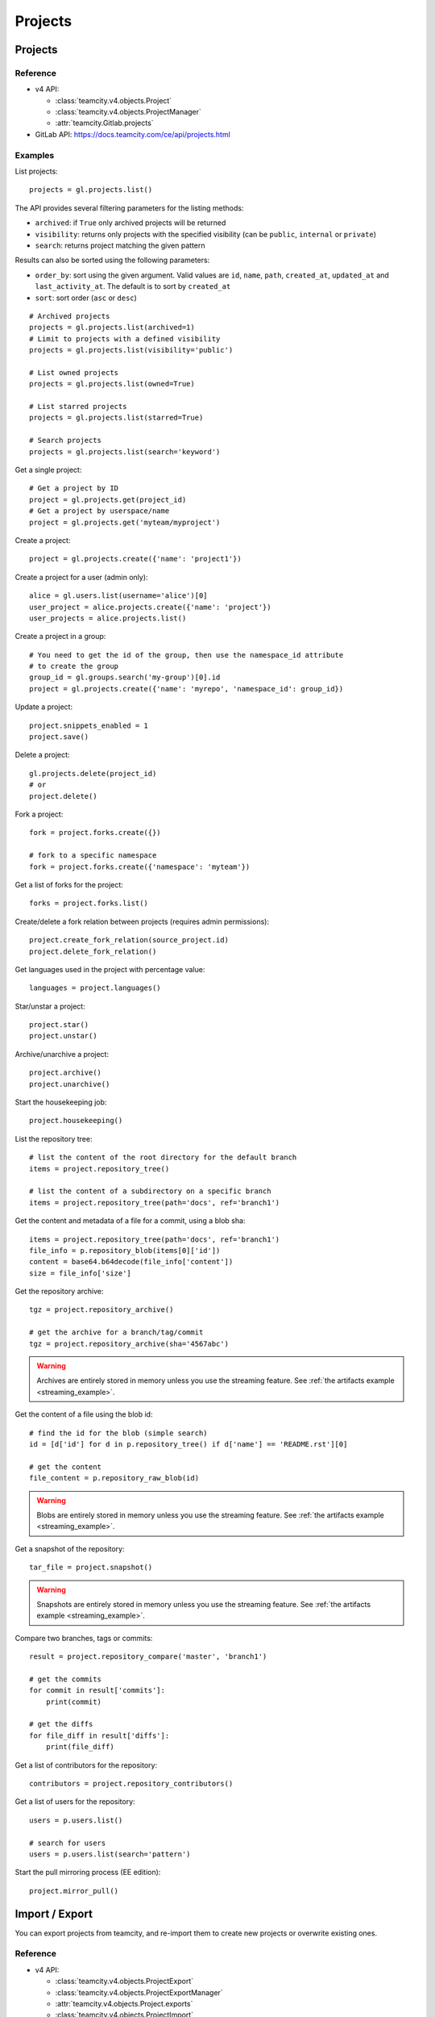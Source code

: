 ########
Projects
########

Projects
========

Reference
---------

* v4 API:

  + :class:`teamcity.v4.objects.Project`
  + :class:`teamcity.v4.objects.ProjectManager`
  + :attr:`teamcity.Gitlab.projects`

* GitLab API: https://docs.teamcity.com/ce/api/projects.html

Examples
--------

List projects::

    projects = gl.projects.list()

The API provides several filtering parameters for the listing methods:

* ``archived``: if ``True`` only archived projects will be returned
* ``visibility``: returns only projects with the specified visibility (can be
  ``public``, ``internal`` or ``private``)
* ``search``: returns project matching the given pattern

Results can also be sorted using the following parameters:

* ``order_by``: sort using the given argument. Valid values are ``id``,
  ``name``, ``path``, ``created_at``, ``updated_at`` and ``last_activity_at``.
  The default is to sort by ``created_at``
* ``sort``: sort order (``asc`` or ``desc``)

::

    # Archived projects
    projects = gl.projects.list(archived=1)
    # Limit to projects with a defined visibility
    projects = gl.projects.list(visibility='public')

    # List owned projects
    projects = gl.projects.list(owned=True)

    # List starred projects
    projects = gl.projects.list(starred=True)

    # Search projects
    projects = gl.projects.list(search='keyword')

Get a single project::

    # Get a project by ID
    project = gl.projects.get(project_id)
    # Get a project by userspace/name
    project = gl.projects.get('myteam/myproject')

Create a project::

    project = gl.projects.create({'name': 'project1'})

Create a project for a user (admin only)::

    alice = gl.users.list(username='alice')[0]
    user_project = alice.projects.create({'name': 'project'})
    user_projects = alice.projects.list()

Create a project in a group::

    # You need to get the id of the group, then use the namespace_id attribute
    # to create the group
    group_id = gl.groups.search('my-group')[0].id
    project = gl.projects.create({'name': 'myrepo', 'namespace_id': group_id})

Update a project::

    project.snippets_enabled = 1
    project.save()

Delete a project::

    gl.projects.delete(project_id)
    # or
    project.delete()

Fork a project::

    fork = project.forks.create({})

    # fork to a specific namespace
    fork = project.forks.create({'namespace': 'myteam'})

Get a list of forks for the project::

    forks = project.forks.list()

Create/delete a fork relation between projects (requires admin permissions)::

    project.create_fork_relation(source_project.id)
    project.delete_fork_relation()

Get languages used in the project with percentage value::

    languages = project.languages()

Star/unstar a project::

    project.star()
    project.unstar()

Archive/unarchive a project::

    project.archive()
    project.unarchive()

Start the housekeeping job::

    project.housekeeping()

List the repository tree::

    # list the content of the root directory for the default branch
    items = project.repository_tree()

    # list the content of a subdirectory on a specific branch
    items = project.repository_tree(path='docs', ref='branch1')

Get the content and metadata of a file for a commit, using a blob sha::

    items = project.repository_tree(path='docs', ref='branch1')
    file_info = p.repository_blob(items[0]['id'])
    content = base64.b64decode(file_info['content'])
    size = file_info['size']

Get the repository archive::

    tgz = project.repository_archive()

    # get the archive for a branch/tag/commit
    tgz = project.repository_archive(sha='4567abc')

.. warning::

   Archives are entirely stored in memory unless you use the streaming feature.
   See :ref:`the artifacts example <streaming_example>`.

Get the content of a file using the blob id::

    # find the id for the blob (simple search)
    id = [d['id'] for d in p.repository_tree() if d['name'] == 'README.rst'][0]

    # get the content
    file_content = p.repository_raw_blob(id)

.. warning::

   Blobs are entirely stored in memory unless you use the streaming feature.
   See :ref:`the artifacts example <streaming_example>`.

Get a snapshot of the repository::

    tar_file = project.snapshot()

.. warning::

   Snapshots are entirely stored in memory unless you use the streaming
   feature.  See :ref:`the artifacts example <streaming_example>`.

Compare two branches, tags or commits::

    result = project.repository_compare('master', 'branch1')

    # get the commits
    for commit in result['commits']:
        print(commit)

    # get the diffs
    for file_diff in result['diffs']:
        print(file_diff)

Get a list of contributors for the repository::

    contributors = project.repository_contributors()

Get a list of users for the repository::

    users = p.users.list()

    # search for users
    users = p.users.list(search='pattern')

Start the pull mirroring process (EE edition)::

    project.mirror_pull()

Import / Export
===============

You can export projects from teamcity, and re-import them to create new projects
or overwrite existing ones.

Reference
---------

* v4 API:

  + :class:`teamcity.v4.objects.ProjectExport`
  + :class:`teamcity.v4.objects.ProjectExportManager`
  + :attr:`teamcity.v4.objects.Project.exports`
  + :class:`teamcity.v4.objects.ProjectImport`
  + :class:`teamcity.v4.objects.ProjectImportManager`
  + :attr:`teamcity.v4.objects.Project.imports`
  + :attr:`teamcity.v4.objects.ProjectManager.import_project`

* GitLab API: https://docs.teamcity.com/ce/api/project_import_export.html

Examples
--------

A project export is an asynchronous operation. To retrieve the archive
generated by GitLab you need to:

#. Create an export using the API
#. Wait for the export to be done
#. Download the result

::

    # Create the export
    p = gl.projects.get(my_project)
    export = p.exports.create({})

    # Wait for the 'finished' status
    export.refresh()
    while export.export_status != 'finished':
        time.sleep(1)
        export.refresh()

    # Download the result
    with open('/tmp/export.tgz', 'wb') as f:
        export.download(streamed=True, action=f.write)

Import the project::

    gl.projects.import_project(open('/tmp/export.tgz', 'rb'), 'my_new_project')
    # Get a ProjectImport object to track the import status
    project_import = gl.projects.get(output['id'], lazy=True).imports.get()
    while project_import.import_status != 'finished':
        time.sleep(1)
        project_import.refresh()


Project custom attributes
=========================

Reference
---------

* v4 API:

  + :class:`teamcity.v4.objects.ProjectCustomAttribute`
  + :class:`teamcity.v4.objects.ProjectCustomAttributeManager`
  + :attr:`teamcity.v4.objects.Project.customattributes`

* GitLab API: https://docs.teamcity.com/ce/api/custom_attributes.html

Examples
--------

List custom attributes for a project::

    attrs = project.customattributes.list()

Get a custom attribute for a project::

    attr = project.customattributes.get(attr_key)

Set (create or update) a custom attribute for a project::

    attr = project.customattributes.set(attr_key, attr_value)

Delete a custom attribute for a project::

    attr.delete()
    # or
    project.customattributes.delete(attr_key)

Search projects by custom attribute::

    project.customattributes.set('type', 'internal')
    gl.projects.list(custom_attributes={'type': 'internal'})

Project files
=============

Reference
---------

* v4 API:

  + :class:`teamcity.v4.objects.ProjectFile`
  + :class:`teamcity.v4.objects.ProjectFileManager`
  + :attr:`teamcity.v4.objects.Project.files`

* GitLab API: https://docs.teamcity.com/ce/api/repository_files.html

Examples
--------

Get a file::

    f = project.files.get(file_path='README.rst', ref='master')

    # get the base64 encoded content
    print(f.content)

    # get the decoded content
    print(f.decode())

Create a new file::

    f = project.files.create({'file_path': 'testfile.txt',
                              'branch': 'master',
                              'content': file_content,
                              'author_email': 'test@example.com',
                              'author_name': 'yourname',
                              'encoding': 'text',
                              'commit_message': 'Create testfile'})

Update a file. The entire content must be uploaded, as plain text or as base64
encoded text::

    f.content = 'new content'
    f.save(branch='master', commit_message='Update testfile')

    # or for binary data
    # Note: decode() is required with python 3 for data serialization. You can omit
    # it with python 2
    f.content = base64.b64encode(open('image.png').read()).decode()
    f.save(branch='master', commit_message='Update testfile', encoding='base64')

Delete a file::

    f.delete(commit_message='Delete testfile')

Project tags
============

Reference
---------

* v4 API:

  + :class:`teamcity.v4.objects.ProjectTag`
  + :class:`teamcity.v4.objects.ProjectTagManager`
  + :attr:`teamcity.v4.objects.Project.tags`

* GitLab API: https://docs.teamcity.com/ce/api/tags.html

Examples
--------

List the project tags::

    tags = project.tags.list()

Get a tag::

    tag = project.tags.get('1.0')

Create a tag::

    tag = project.tags.create({'tag_name': '1.0', 'ref': 'master'})

Set or update the release note for a tag::

    tag.set_release_description('awesome v1.0 release')

Delete a tag::

    project.tags.delete('1.0')
    # or
    tag.delete()

.. _project_snippets:

Project snippets
================

The snippet visibility can be defined using the following constants:

* ``teamcity.VISIBILITY_PRIVATE``
* ``teamcity.VISIBILITY_INTERNAL``
* ``teamcity.VISIBILITY_PUBLIC``

Reference
---------

* v4 API:

  + :class:`teamcity.v4.objects.ProjectSnippet`
  + :class:`teamcity.v4.objects.ProjectSnippetManager`
  + :attr:`teamcity.v4.objects.Project.files`

* GitLab API: https://docs.teamcity.com/ce/api/project_snippets.html

Examples
--------

List the project snippets::

    snippets = project.snippets.list()

Get a snippet::

    snippets = project.snippets.list(snippet_id)

Get the content of a snippet::

    print(snippet.content())

.. warning::

   The snippet content is entirely stored in memory unless you use the
   streaming feature. See :ref:`the artifacts example <streaming_example>`.

Create a snippet::

    snippet = project.snippets.create({'title': 'sample 1',
                                       'file_name': 'foo.py',
                                       'code': 'import teamcity',
                                       'visibility_level':
                                       teamcity.VISIBILITY_PRIVATE})

Update a snippet::

    snippet.code = 'import teamcity\nimport whatever'
    snippet.save

Delete a snippet::

    project.snippets.delete(snippet_id)
    # or
    snippet.delete()

Get user agent detail (admin only)::

    detail = snippet.user_agent_detail()

Notes
=====

See :ref:`project-notes`.

Project members
===============

Reference
---------

* v4 API:

  + :class:`teamcity.v4.objects.ProjectMember`
  + :class:`teamcity.v4.objects.ProjectMemberManager`
  + :attr:`teamcity.v4.objects.Project.members`

* GitLab API: https://docs.teamcity.com/ce/api/members.html

Examples
--------

List the project members::

    members = project.members.list()

Search project members matching a query string::

    members = project.members.list(query='bar')

Get a single project member::

    member = project.members.get(user_id)

Add a project member::

    member = project.members.create({'user_id': user.id, 'access_level':
                                     teamcity.DEVELOPER_ACCESS})

Modify a project member (change the access level)::

    member.access_level = teamcity.MASTER_ACCESS
    member.save()

Remove a member from the project team::

    project.members.delete(user.id)
    # or
    member.delete()

Share/unshare the project with a group::

    project.share(group.id, teamcity.DEVELOPER_ACCESS)
    project.unshare(group.id)

Project hooks
=============

Reference
---------

* v4 API:

  + :class:`teamcity.v4.objects.ProjectHook`
  + :class:`teamcity.v4.objects.ProjectHookManager`
  + :attr:`teamcity.v4.objects.Project.hooks`

* GitLab API: https://docs.teamcity.com/ce/api/projects.html#hooks

Examples
--------

List the project hooks::

    hooks = project.hooks.list()

Get a project hook::

    hook = project.hooks.get(hook_id)

Create a project hook::

    hook = project.hooks.create({'url': 'http://my/action/url', 'push_events': 1})

Update a project hook::

    hook.push_events = 0
    hook.save()

Delete a project hook::

    project.hooks.delete(hook_id)
    # or
    hook.delete()

Project Services
================

Reference
---------

* v4 API:

  + :class:`teamcity.v4.objects.ProjectService`
  + :class:`teamcity.v4.objects.ProjectServiceManager`
  + :attr:`teamcity.v4.objects.Project.services`

* GitLab API: https://docs.teamcity.com/ce/api/services.html

Examples
---------

Get a service::

    service = project.services.get('asana')
    # display its status (enabled/disabled)
    print(service.active)

List the code names of available services (doesn't return objects)::

    services = project.services.available()

Configure and enable a service::

    service.api_key = 'randomkey'
    service.save()

Disable a service::

    service.delete()

File uploads
============

Reference
---------

* v4 API:

  + :attr:`teamcity.v4.objects.Project.upload`

* Gitlab API: https://docs.teamcity.com/ce/api/projects.html#upload-a-file

Examples
--------

Upload a file into a project using a filesystem path::

    project.upload("filename.txt", filepath="/some/path/filename.txt")

Upload a file into a project without a filesystem path::

    project.upload("filename.txt", filedata="Raw data")

Upload a file and comment on an issue using the uploaded file's
markdown::

    uploaded_file = project.upload("filename.txt", filedata="data")
    issue = project.issues.get(issue_id)
    issue.notes.create({
        "body": "See the attached file: {}".format(uploaded_file["markdown"])
    })

Upload a file and comment on an issue while using custom
markdown to reference the uploaded file::

    uploaded_file = project.upload("filename.txt", filedata="data")
    issue = project.issues.get(issue_id)
    issue.notes.create({
        "body": "See the [attached file]({})".format(uploaded_file["url"])
    })

Project push rules
==================

Reference
---------

* v4 API:

  + :class:`teamcity.v4.objects.ProjectPushRules`
  + :class:`teamcity.v4.objects.ProjectPushRulesManager`
  + :attr:`teamcity.v4.objects.Project.pushrules`

* GitLab API: https://docs.teamcity.com/ee/api/projects.html#push-rules

Examples
---------

Create project push rules (at least one rule is necessary)::

    project.pushrules.create({'deny_delete_tag': True})

Get project push rules (returns None is there are no push rules)::

    pr = project.pushrules.get()

Edit project push rules::

    pr.branch_name_regex = '^(master|develop|support-\d+|release-\d+\..+|hotfix-.+|feature-.+)$'
    pr.save()

Delete project push rules::

    pr.delete()
